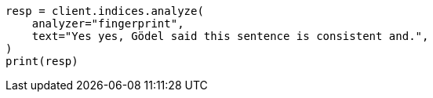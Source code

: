 // This file is autogenerated, DO NOT EDIT
// analysis/analyzers/fingerprint-analyzer.asciidoc:19

[source, python]
----
resp = client.indices.analyze(
    analyzer="fingerprint",
    text="Yes yes, Gödel said this sentence is consistent and.",
)
print(resp)
----
